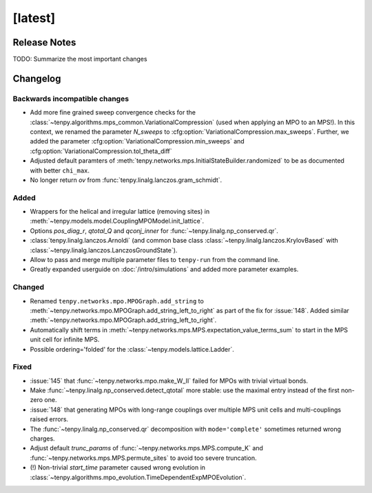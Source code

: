 [latest]
========

Release Notes
-------------
TODO: Summarize the most important changes

Changelog
---------

Backwards incompatible changes
^^^^^^^^^^^^^^^^^^^^^^^^^^^^^^
- Add more fine grained sweep convergence checks for the :class:`~tenpy.algorithms.mps_common.VariationalCompression` (used when applying an MPO to an MPS!).
  In this context, we renamed the parameter `N_sweeps` to :cfg:option:`VariationalCompression.max_sweeps`.
  Further, we added the parameter :cfg:option:`VariationalCompression.min_sweeps` and :cfg:option:`VariationalCompression.tol_theta_diff`
- Adjusted default paramters of :meth:`tenpy.networks.mps.InitialStateBuilder.randomized` to be as documented with better ``chi_max``.
- No longer return `ov` from :func:`tenpy.linalg.lanczos.gram_schmidt`.

Added
^^^^^
- Wrappers for the helical and irregular lattice (removing sites) in :meth:`~tenpy.models.model.CouplingMPOModel.init_lattice`.
- Options `pos_diag_r`, `qtotal_Q` and `qconj_inner` for :func:`~tenpy.linalg.np_conserved.qr`.
- :class:`tenpy.linalg.lanczos.Arnoldi` (and common base class :class:`~tenpy.linalg.lanczos.KrylovBased` with :class:`~tenpy.linalg.lanczos.LanczosGroundState`).
- Allow to pass and merge multiple parameter files to ``tenpy-run`` from the command line.
- Greatly expanded userguide on :doc:`/intro/simulations` and added more parameter examples.

Changed
^^^^^^^
- Renamed ``tenpy.networks.mpo.MPOGraph.add_string`` to :meth:`~tenpy.networks.mpo.MPOGraph.add_string_left_to_right`
  as part of the fix for :issue:`148`. Added similar :meth:`~tenpy.networks.mpo.MPOGraph.add_string_left_to_right`.
- Automatically shift terms in :meth:`~tenpy.networks.mps.MPS.expectation_value_terms_sum` to start in the MPS unit cell for infinite MPS.
- Possible ordering='folded' for the :class:`~tenpy.models.lattice.Ladder`.

Fixed
^^^^^
- :issue:`145` that :func:`~tenpy.networks.mpo.make_W_II` failed for MPOs with trivial virtual bonds.
- Make :func:`~tenpy.linalg.np_conserved.detect_qtotal` more stable: use the maximal entry instead of the first non-zero one.
- :issue:`148` that generating MPOs with long-range couplings over multiple MPS unit cells and multi-couplings raised errors.
- The :func:`~tenpy.linalg.np_conserved.qr` decomposition with ``mode='complete'`` sometimes returned wrong charges.
- Adjust default `trunc_params` of :func:`~tenpy.networks.mps.MPS.compute_K` and :func:`~tenpy.networks.mps.MPS.permute_sites` to avoid too severe truncation.
- (!) Non-trivial `start_time` parameter caused wrong evolution in :class:`~tenpy.algorithms.mpo_evolution.TimeDependentExpMPOEvolution`.
